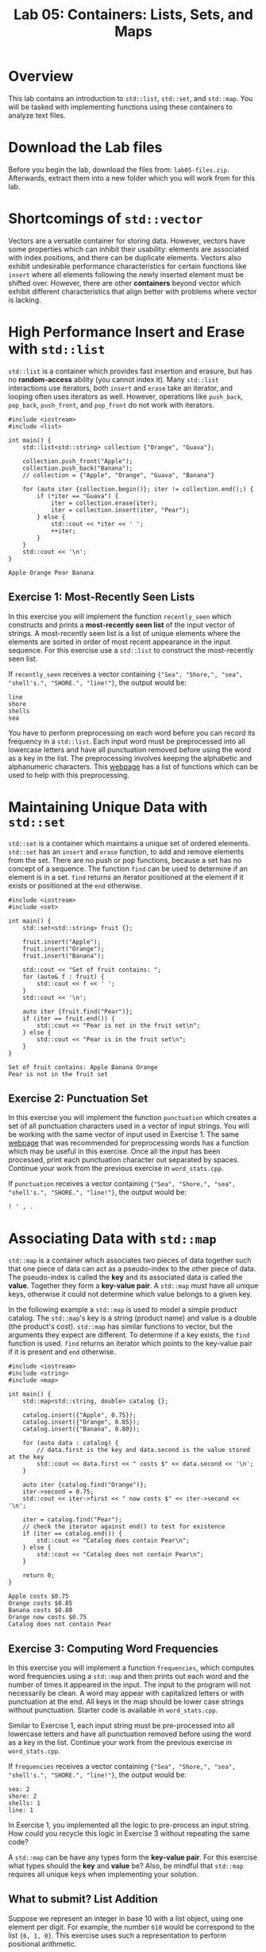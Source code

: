 #+TITLE: Lab 05: Containers: Lists, Sets, and Maps

* Overview

This lab contains an introduction to ~std::list~, ~std::set~, and ~std::map~. You will be tasked with 
implementing functions using these containers to analyze text files.

* Download the Lab files

Before you begin the lab, download the files from: ~lab05-files.zip~.
Afterwards, extract them into a new folder which you will work from for this lab.

* Shortcomings of ~std::vector~

Vectors are a versatile container for storing data. However, vectors have some properties which 
can inhibit their usability: elements are associated with index positions, and there can be 
duplicate elements. Vectors also exhibit undesirable performance characteristics for certain 
functions like ~insert~ where all elements following the newly inserted element must be shifted 
over. However, there are other *containers* beyond vector which exhibit different characteristics 
that align better with problems where vector is lacking. 

* High Performance Insert and Erase with ~std::list~

~std::list~ is a container which provides fast insertion and erasure, but has no *random-access* 
ability (you cannot index it). Many ~std::list~ interactions use iterators, both ~insert~ and 
~erase~ take an iterator, and looping often uses iterators as well. However, operations like 
~push_back~, ~pop_back~, ~push_front~, and ~pop_front~ do not work with iterators.

#+BEGIN_SRC C++
#include <iostream>
#include <list>

int main() {
	std::list<std::string> collection {"Orange", "Guava"};

	collection.push_front("Apple");
	collection.push_back("Banana");
	// collection = {"Apple", "Orange", "Guava", "Banana"}

	for (auto iter {collection.begin()}; iter != collection.end();) {
		if (*iter == "Guava") {
			iter = collection.erase(iter);
			iter = collection.insert(iter, "Pear");
		} else {
			std::cout << *iter << ' ';
			++iter;
		}
	}
	std::cout << '\n';
}
#+END_SRC

#+BEGIN_EXAMPLE
Apple Orange Pear Banana
#+END_EXAMPLE

** Exercise 1: Most-Recently Seen Lists

In this exercise you will implement the function ~recently_seen~ which constructs and prints a 
*most-recently seen list* of the input vector of strings. A most-recently seen list is a list of 
unique elements where the elements are sorted in order of most recent appearance in the input 
sequence. For this exercise use a ~std::list~ to construct the most-recently seen list. 

If ~recently_seen~ receives a vector containing ~{"Sea", "Shore,", "sea", "shell's.", "SHORE.", "line!"}~, 
the output would be:

#+BEGIN_EXAMPLE
line
shore
shells
sea
#+END_EXAMPLE

You have to perform preprocessing on each word before you can record its frequency in a ~std::list~. 
Each input word must be preprocessed into all lowercase letters and have all punctuation removed before using the word as a key in the list.
The preprocessing involves keeping the alphabetic and alphanumeric characters.
This [[https://en.cppreference.com/w/cpp/header/cctype][webpage]] has a list of functions which can 
be used to help with this preprocessing. 

* Maintaining Unique Data with ~std::set~

~std::set~ is a container which maintains a unique set of ordered elements. ~std::set~ has an ~insert~ and ~erase~ 
function, to add and remove elements from the set. There are no push or pop functions, because a set has no 
concept of a sequence. The function ~find~ can be used to determine if an element is in a set. ~find~ returns an 
iterator positioned at the element if it exists or positioned at the ~end~ otherwise.

#+BEGIN_SRC C++
#include <iostream>
#include <set>

int main() {
	std::set<std::string> fruit {};

	fruit.insert("Apple");
	fruit.insert("Orange");
	fruit.insert("Banana");

	std::cout << "Set of fruit contains: ";
	for (auto& f : fruit) {
		std::cout << f << ' ';
	}
	std::cout << '\n';

	auto iter {fruit.find("Pear")};
	if (iter == fruit.end()) {
		std::cout << "Pear is not in the fruit set\n";
	} else {
		std::cout << "Pear is in the fruit set\n";
	}
}
#+END_SRC

#+BEGIN_EXAMPLE
Set of fruit contains: Apple Banana Orange 
Pear is not in the fruit set
#+END_EXAMPLE

** Exercise 2: Punctuation Set

In this exercise you will implement the function ~punctuation~ which creates a set of all punctuation 
characters used in a vector of input strings. You will be working with the same vector of input used in 
Exercise 1. The same [[https://en.cppreference.com/w/cpp/header/cctype][webpage]] that was recommended 
for preprocessing words has a function which may be useful in this exercise. Once all the input has 
been processed, print each punctuation character out separated by spaces. Continue your work from the 
previous exercise in ~word_stats.cpp~.

If ~punctuation~ receives a vector containing ~{"Sea", "Shore,", "sea", "shell's.", "SHORE.", "line!"}~, 
the output would be:

#+BEGIN_EXAMPLE
! ' , . 
#+END_EXAMPLE

* Associating Data with ~std::map~

~std::map~ is a container which associates two pieces of data together such that one piece of data 
can act as a pseudo-index to the other piece of data. The pseudo-index is called the *key* and its 
associated data is called the *value*. Together they form a *key-value pair*. A ~std::map~ must have 
all unique keys, otherwise it could not determine which value belongs to a given key. 

In the following example a ~std::map~ is used to model a simple product catalog. The ~std::map~'s 
key is a string (product name) and value is a double (the product's cost). ~std::map~ has similar 
functions to vector, but the arguments they expect are different. To determine if a key exists, the 
~find~ function is used. ~find~ returns an iterator which points to the key-value pair if it is 
present and ~end~ otherwise.

#+BEGIN_SRC C++
#include <iostream>
#include <string>
#include <map>

int main() {
	std::map<std::string, double> catalog {};

	catalog.insert({"Apple", 0.75});
	catalog.insert({"Orange", 0.85});
	catalog.insert({"Banana", 0.80});

	for (auto data : catalog) {
		// data.first is the key and data.second is the value stored at the key
		std::cout << data.first << " costs $" << data.second << '\n';
	}

	auto iter {catalog.find("Orange")};
	iter->second = 0.75;
	std::cout << iter->first << " now costs $" << iter->second << '\n';

	iter = catalog.find("Pear");
	// check the iterator against end() to test for existence
	if (iter == catalog.end()) {
		std::cout << "Catalog does contain Pear\n";
	} else {
		std::cout << "Catalog does not contain Pear\n";
	}

	return 0;
}
#+END_SRC

#+BEGIN_EXAMPLE
Apple costs $0.75
Orange costs $0.85
Banana costs $0.80
Orange now costs $0.75
Catalog does not contain Pear
#+END_EXAMPLE

** Exercise 3: Computing Word Frequencies

In this exercise you will implement a function ~frequencies~, which computes word frequencies 
using a ~std::map~ and then prints out each word and the number of times it appeared in the input. 
The input to the program will not necessarily be clean. A word may appear with capitalized letters 
or with punctuation at the end. All keys in the map should be lower case strings without punctuation. 
Starter code is available in ~word_stats.cpp~.

Similar to Exercise 1, each input string must be pre-processed into all lowercase letters and have 
all punctuation removed before using the word as a key in the list. Continue your work from the 
previous exercise in ~word_stats.cpp~.

If ~frequencies~ receives a vector containing ~{"Sea", "Shore,", "sea", "shell's.", "SHORE.", "line!"}~, 
the output would be:

#+BEGIN_EXAMPLE
sea: 2
shore: 2
shells: 1
line: 1
#+END_EXAMPLE

In Exercise 1, you implemented all the logic to pre-process an input string. How could you recycle 
this logic in Exercise 3 without repeating the same code?

A ~std::map~ can be have any types form the *key-value pair*. For this exercise what types should the 
*key* and *value* be? Also, be mindful that ~std::map~ requires all unique keys when implementing your 
solution.

** What to submit? List Addition

Suppose we represent an integer in base 10 with a list object, using one element per digit. For example,
the number ~610~ would be correspond to the list ~{6, 1, 0}~. This exercise uses such a representation
to perform positional arithmetic.

Your task is to implement a function ~add_lists~ which takes two list objects in the representation described
above and returns a new list in the same format (with one element per digit) containing the sum of the 
numbers represented by each input list.

For example, if list 1 contains ~{1, 1, 6}~ and list 2 contains ~{1, 1, 1}~, the returned list would be ~{2, 2, 7}~. 
If list 1 contains ~{9, 1, 2}~ and list 2 contains ~{2, 1, 0}~, the returned list would be ~{1, 1, 2, 2}~.

Starter code is available in ~list_addition.cpp~. You can assume the numbers in both lists will have 
the same number of digits.

This challenge may be solved more effectively using a *reverse iterator*. A reverse iterator is like a 
normal iterator; however, by incrementing a reverse iterator the iterator moves backwards in the sequence. 
Calling ~rbegin~ on a container (like a ~std::list~) will return a reverse iterator for the data sequence, 
and it can be compared against ~rend~ to determine when to stop. The following is an example of working 
with reverse iterators.

#+BEGIN_SRC C++
std::list<int> data {5, 7, 4};

for (auto it {data.rbegin()}; it != data.rend(); ++it) {
	std::cout << *it << ' ';
}
std::cout << '\n';
#+END_SRC

#+BEGIN_EXAMPLE
4 7 5 
#+END_EXAMPLE

Questions to consider: How will you handle the carry digit? What if there is a carry digit with the final digits?
